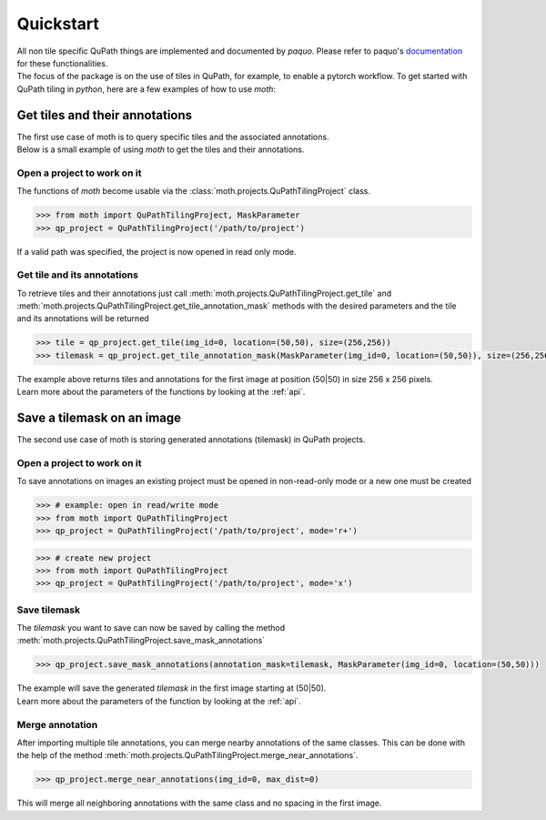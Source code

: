 .. _quickstart:

==========
Quickstart
==========

| All non tile specific QuPath things are implemented and documented by `paquo`.
  Please refer to paquo's `documentation <https://paquo.readthedocs.io/en/latest/index.html>`_
  for these functionalities.
| The focus of the package is on the use of tiles in QuPath, for example, to enable a pytorch workflow.
  To get started with QuPath tiling in `python`, here are a few examples of how to use `moth`:

-------------------------------
Get tiles and their annotations
-------------------------------

| The first use case of moth is to query specific tiles and the associated annotations.
| Below is a small example of using `moth` to get the tiles and their annotations.

Open a project to work on it
~~~~~~~~~~~~~~~~~~~~~~~~~~~~
| The functions of `moth` become usable via the :class:`moth.projects.QuPathTilingProject`
  class. 

.. code-block:: python3

    >>> from moth import QuPathTilingProject, MaskParameter
    >>> qp_project = QuPathTilingProject('/path/to/project')

| If a valid path was specified, the project is now opened in read only mode.

Get tile and its annotations
~~~~~~~~~~~~~~~~~~~~~~~~~~~~
| To retrieve tiles and their annotations just call
  :meth:`moth.projects.QuPathTilingProject.get_tile` 
  and :meth:`moth.projects.QuPathTilingProject.get_tile_annotation_mask`
  methods with the desired parameters and the tile and its annotations will be returned

.. code-block:: python3

    >>> tile = qp_project.get_tile(img_id=0, location=(50,50), size=(256,256))
    >>> tilemask = qp_project.get_tile_annotation_mask(MaskParameter(img_id=0, location=(50,50)), size=(256,256))

| The example above returns tiles and annotations for the first image at position
  (50|50) in size 256 x 256 pixels.
| Learn more about the parameters of the functions by looking at the :ref:`api`.

---------------------------
Save a tilemask on an image
---------------------------
| The second use case of moth is storing generated annotations (tilemask) in QuPath projects.

Open a project to work on it
~~~~~~~~~~~~~~~~~~~~~~~~~~~~
| To save annotations on images an existing project must be opened in non-read-only mode
  or a new one must be created

.. code-block:: python3

    >>> # example: open in read/write mode
    >>> from moth import QuPathTilingProject
    >>> qp_project = QuPathTilingProject('/path/to/project', mode='r+')

.. code-block:: python3

    >>> # create new project
    >>> from moth import QuPathTilingProject
    >>> qp_project = QuPathTilingProject('/path/to/project', mode='x')

Save tilemask
~~~~~~~~~~~~~
| The `tilemask` you want to save can now be saved by calling the method
  :meth:`moth.projects.QuPathTilingProject.save_mask_annotations`

.. code-block:: python3

    >>> qp_project.save_mask_annotations(annotation_mask=tilemask, MaskParameter(img_id=0, location=(50,50)))

| The example will save the generated `tilemask` in the first image 
  starting at (50|50).
| Learn more about the parameters of the function by looking at the :ref:`api`.

Merge annotation
~~~~~~~~~~~~~~~~
| After importing multiple tile annotations, you can merge nearby annotations of the same classes.
  This can be done with the help of the method
  :meth:`moth.projects.QuPathTilingProject.merge_near_annotations`.

.. code-block:: python3

    >>> qp_project.merge_near_annotations(img_id=0, max_dist=0)

| This will merge all neighboring annotations with the same class and no spacing
  in the first image.